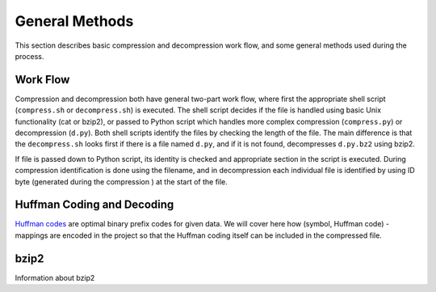 General Methods
===============

This section describes basic compression and decompression work flow, and some general methods used 
during the process.

Work Flow
---------

Compression and decompression both have general two-part work flow, where first
the appropriate shell script (``compress.sh`` or ``decompress.sh``) is executed. The shell
script decides if the file is handled using basic Unix functionality (cat
or bzip2), or passed to Python script which handles more complex compression 
(``compress.py``) or decompression (``d.py``). Both shell scripts identify the 
files by checking the length of the file. The main difference is that the
``decompress.sh`` looks first if there is a file named ``d.py``, and if it is 
not found, decompresses ``d.py.bz2`` using bzip2.

If file is passed down to Python script, its identity is checked and appropriate
section in the script is executed. During compression identification
is done using the filename, and in decompression each individual file is 
identified by using ID byte (generated during the compression ) at the start of the file.


Huffman Coding and Decoding
---------------------------

`Huffman codes <http://en.wikipedia.org/wiki/Huffman_coding>`_ are optimal binary prefix codes for given data. We will cover here
how (symbol, Huffman code) -mappings are encoded in the project so that the Huffman
coding itself can be included in the compressed file.

 



bzip2
---------

Information about bzip2